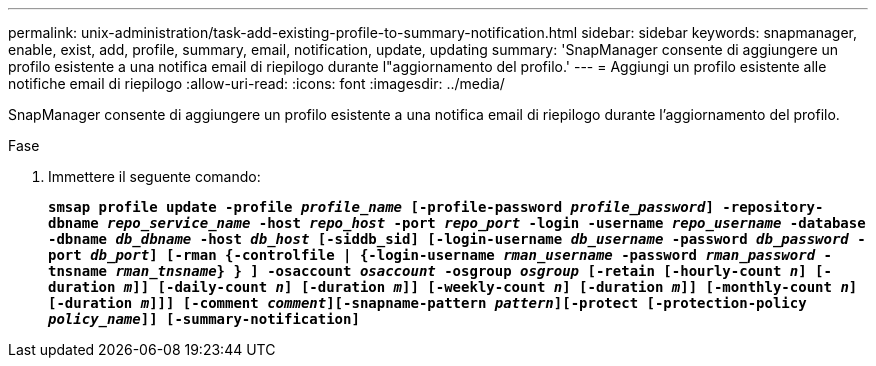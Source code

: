---
permalink: unix-administration/task-add-existing-profile-to-summary-notification.html 
sidebar: sidebar 
keywords: snapmanager, enable, exist, add, profile, summary, email, notification, update, updating 
summary: 'SnapManager consente di aggiungere un profilo esistente a una notifica email di riepilogo durante l"aggiornamento del profilo.' 
---
= Aggiungi un profilo esistente alle notifiche email di riepilogo
:allow-uri-read: 
:icons: font
:imagesdir: ../media/


[role="lead"]
SnapManager consente di aggiungere un profilo esistente a una notifica email di riepilogo durante l'aggiornamento del profilo.

.Fase
. Immettere il seguente comando:
+
`*smsap profile update -profile _profile_name_ [-profile-password _profile_password_] -repository-dbname _repo_service_name_ -host _repo_host_ -port _repo_port_ -login -username _repo_username_ -database -dbname _db_dbname_ -host _db_host_ [-siddb_sid] [-login-username _db_username_ -password _db_password_ -port _db_port_] [-rman {-controlfile | {-login-username _rman_username_ -password _rman_password_ -tnsname _rman_tnsname_} } ] -osaccount _osaccount_ -osgroup _osgroup_ [-retain [-hourly-count _n_] [-duration _m_]] [-daily-count _n_] [-duration _m_]] [-weekly-count _n_] [-duration _m_]] [-monthly-count _n_] [-duration _m_]]] [-comment _comment_][-snapname-pattern _pattern_][-protect [-protection-policy _policy_name_]] [-summary-notification]*`


